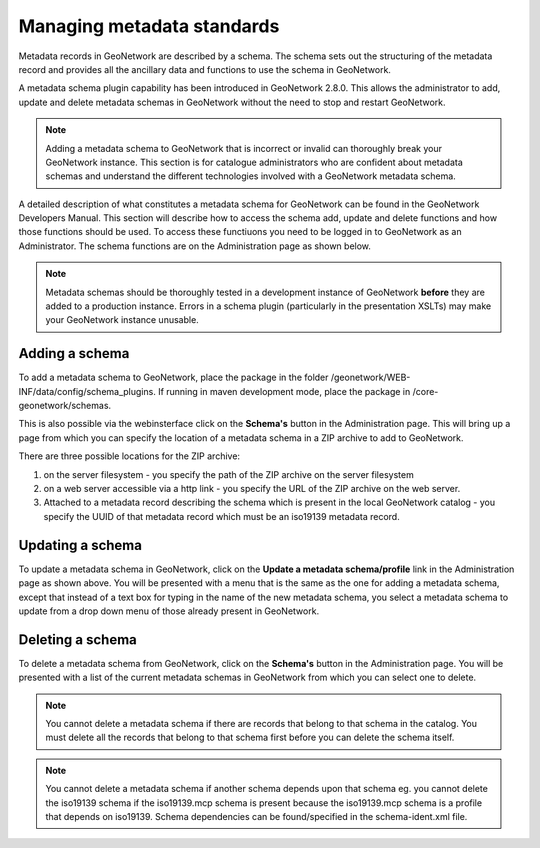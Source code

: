 .. _managing-metadata-standards:

Managing metadata standards
###########################

Metadata records in GeoNetwork are described by a schema. The schema sets out the structuring of the metadata record and provides all the ancillary data and functions to use the schema in GeoNetwork. 

A metadata schema plugin capability has been introduced in GeoNetwork 2.8.0. This allows the administrator to add, update and delete metadata schemas in GeoNetwork without the need to stop and restart GeoNetwork.

.. note:: Adding a metadata schema to GeoNetwork that is incorrect or invalid can thoroughly break your GeoNetwork instance. This section is for catalogue administrators who are confident about metadata schemas and understand the different technologies involved with a GeoNetwork metadata schema.

A detailed description of what constitutes a metadata schema for GeoNetwork can be found in the GeoNetwork Developers Manual. This section will describe how to access the schema add, update and delete functions and how those functions should be used. To access these functiuons you need to be logged in to GeoNetwork as an Administrator. The schema functions are on the Administration page as shown below.

.. note:: Metadata schemas should be thoroughly tested in a development instance of GeoNetwork **before** they are added to a production instance. Errors in a schema plugin (particularly in the presentation XSLTs) may make your GeoNetwork instance unusable.

Adding a schema
```````````````
To add a metadata schema to GeoNetwork, place the package in the folder /geonetwork/WEB-INF/data/config/schema_plugins. If running in maven development mode, place the package in /core-geonetwork/schemas. 

This is also possible via the webinsterface click on the **Schema's** button in the Administration page. This will bring up a page from which you can specify the location of a metadata schema in a ZIP archive to add to GeoNetwork. 

There are three possible locations for the ZIP archive:

#. on the server filesystem - you specify the path of the ZIP archive on the server filesystem
#. on a web server accessible via a http link - you specify the URL of the ZIP archive on the web server.
#. Attached to a metadata record describing the schema which is present in the local GeoNetwork catalog - you specify the UUID of that metadata record which must be an iso19139 metadata record.

Updating a schema
`````````````````

To update a metadata schema in GeoNetwork, click on the **Update a metadata schema/profile** link in the Administration page as shown above. You will be presented with a menu that is the same as the one for adding a metadata schema, except that instead of a text box for typing in the name of the new metadata schema, you select a metadata schema to update from a drop down menu of those already present in GeoNetwork.

Deleting a schema
`````````````````

To delete a metadata schema from GeoNetwork, click on the **Schema's** button in the Administration page. You will be presented with a list of the current metadata schemas in GeoNetwork from which you can select one to delete.

.. note:: You cannot delete a metadata schema if there are records that belong to that schema in the catalog. You must delete all the records that belong to that schema first before you can delete the schema itself.

.. note:: You cannot delete a metadata schema if another schema depends upon that schema eg. you cannot delete the iso19139 schema if the iso19139.mcp schema is present because the iso19139.mcp schema is a profile that depends on iso19139. Schema dependencies can be found/specified in the schema-ident.xml file.